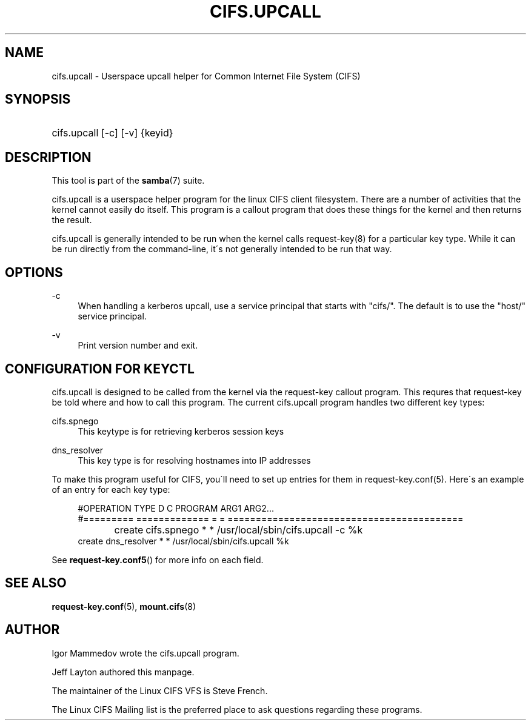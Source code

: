 .\"     Title: cifs.upcall
.\"    Author: 
.\" Generator: DocBook XSL Stylesheets v1.73.2 <http://docbook.sf.net/>
.\"      Date: 01/19/2009
.\"    Manual: System Administration tools
.\"    Source: Samba 3.2
.\"
.TH "CIFS\.UPCALL" "8" "01/19/2009" "Samba 3\.2" "System Administration tools"
.\" disable hyphenation
.nh
.\" disable justification (adjust text to left margin only)
.ad l
.SH "NAME"
cifs.upcall - Userspace upcall helper for Common Internet File System (CIFS)
.SH "SYNOPSIS"
.HP 1
cifs\.upcall [\-c] [\-v] {keyid}
.SH "DESCRIPTION"
.PP
This tool is part of the
\fBsamba\fR(7)
suite\.
.PP
cifs\.upcall is a userspace helper program for the linux CIFS client filesystem\. There are a number of activities that the kernel cannot easily do itself\. This program is a callout program that does these things for the kernel and then returns the result\.
.PP
cifs\.upcall is generally intended to be run when the kernel calls request\-key(8)
for a particular key type\. While it can be run directly from the command\-line, it\'s not generally intended to be run that way\.
.SH "OPTIONS"
.PP
\-c
.RS 4
When handling a kerberos upcall, use a service principal that starts with "cifs/"\. The default is to use the "host/" service principal\.
.RE
.PP
\-v
.RS 4
Print version number and exit\.
.RE
.SH "CONFIGURATION FOR KEYCTL"
.PP
cifs\.upcall is designed to be called from the kernel via the request\-key callout program\. This requres that request\-key be told where and how to call this program\. The current cifs\.upcall program handles two different key types:
.PP
cifs\.spnego
.RS 4
This keytype is for retrieving kerberos session keys
.RE
.PP
dns_resolver
.RS 4
This key type is for resolving hostnames into IP addresses
.RE
.PP
To make this program useful for CIFS, you\'ll need to set up entries for them in request\-key\.conf(5)\. Here\'s an example of an entry for each key type:
.sp
.RS 4
.nf
#OPERATION  TYPE           D C PROGRAM ARG1 ARG2\.\.\.
#=========  =============  = = ==========================================
create	    cifs\.spnego    * * /usr/local/sbin/cifs\.upcall \-c %k
create      dns_resolver   * * /usr/local/sbin/cifs\.upcall %k
.fi
.RE
.PP
See
\fBrequest-key.conf5\fR()
for more info on each field\.
.SH "SEE ALSO"
.PP

\fBrequest-key.conf\fR(5),
\fBmount.cifs\fR(8)
.SH "AUTHOR"
.PP
Igor Mammedov wrote the cifs\.upcall program\.
.PP
Jeff Layton authored this manpage\.
.PP
The maintainer of the Linux CIFS VFS is Steve French\.
.PP
The
Linux CIFS Mailing list
is the preferred place to ask questions regarding these programs\.
